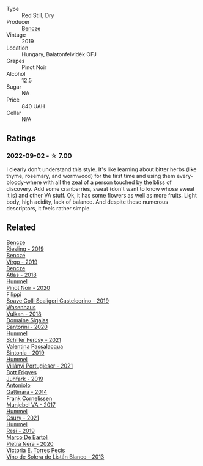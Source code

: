 #+attr_html: :class wine-main-image
[[file:/images/b5/64a7b1-37b0-48c2-b781-16103bc016c1/2022-09-03-16-40-27-720ECA62-EA21-4D6B-9645-452D5C892AE5-1-105-c.webp]]

- Type :: Red Still, Dry
- Producer :: [[barberry:/producers/e0c47a3e-e4ac-4cf5-8e27-dd98d88e9fee][Bencze]]
- Vintage :: 2019
- Location :: Hungary, Balatonfelvidék OFJ
- Grapes :: Pinot Noir
- Alcohol :: 12.5
- Sugar :: NA
- Price :: 840 UAH
- Cellar :: N/A

** Ratings

*** 2022-09-02 - ☆ 7.00

I clearly don't understand this style. It's like learning about bitter herbs (like thyme, rosemary, and wormwood) for the first time and using them every-bloody-where with all the zeal of a person touched by the bliss of discovery. Add some cranberries, sweat (don't want to know whose sweat it is) and other VA stuff. Ok, it has some flowers as well as more fruits. Light body, high acidity, lack of balance. And despite these numerous descriptors, it feels rather simple.

** Related

#+begin_export html
<div class="flex-container">
  <a class="flex-item flex-item-left" href="/wines/60eb654c-b828-4c1f-adde-9ebab8360b5d.html">
    <img class="flex-bottle" src="/images/60/eb654c-b828-4c1f-adde-9ebab8360b5d/2022-08-12-11-47-56-IMG-1431.webp"></img>
    <section class="h">Bencze</section>
    <section class="h text-bolder">Riesling - 2019</section>
  </a>

  <a class="flex-item flex-item-right" href="/wines/a148cf28-b949-4fd1-80c2-98f03dde6191.html">
    <img class="flex-bottle" src="/images/a1/48cf28-b949-4fd1-80c2-98f03dde6191/2022-01-16-12-19-55-3BA53028-E64E-453E-8756-1A7D742055A4-1-105-c.webp"></img>
    <section class="h">Bencze</section>
    <section class="h text-bolder">Virgo - 2019</section>
  </a>

  <a class="flex-item flex-item-left" href="/wines/fcdd93ba-1a1a-4a9d-967d-c360e0f5a954.html">
    <img class="flex-bottle" src="/images/fc/dd93ba-1a1a-4a9d-967d-c360e0f5a954/2020-03-30-19-07-55-F980B198-BBF9-43E6-A90A-DB839D14BF9A-1-105-c.webp"></img>
    <section class="h">Bencze</section>
    <section class="h text-bolder">Atlas - 2018</section>
  </a>

  <a class="flex-item flex-item-right" href="/wines/0901f1a7-fea8-4940-a90e-d3471e665a55.html">
    <img class="flex-bottle" src="/images/09/01f1a7-fea8-4940-a90e-d3471e665a55/2022-09-03-15-14-14-E68C1CB7-2DA5-4C01-B78D-2E336C030AEB-1-105-c.webp"></img>
    <section class="h">Hummel</section>
    <section class="h text-bolder">Pinot Noir - 2020</section>
  </a>

  <a class="flex-item flex-item-left" href="/wines/0b1bf5a6-9132-4046-85e3-fb9889607b33.html">
    <img class="flex-bottle" src="/images/0b/1bf5a6-9132-4046-85e3-fb9889607b33/2022-09-03-09-54-44-BDE5B783-B712-4D40-9AE7-E88A363448E4-1-105-c.webp"></img>
    <section class="h">Filippi</section>
    <section class="h text-bolder">Soave Colli Scaligeri Castelcerino - 2019</section>
  </a>

  <a class="flex-item flex-item-right" href="/wines/227e3ccc-3136-4a0d-ac55-b57f780dff25.html">
    <img class="flex-bottle" src="/images/22/7e3ccc-3136-4a0d-ac55-b57f780dff25/2022-09-03-16-22-27-7FE634DC-571C-4E77-92B0-52711C95953B-1-105-c.webp"></img>
    <section class="h">Wasenhaus</section>
    <section class="h text-bolder">Vulkan - 2018</section>
  </a>

  <a class="flex-item flex-item-left" href="/wines/2aec674b-19ba-4cc6-8337-6ca900703aa9.html">
    <img class="flex-bottle" src="/images/2a/ec674b-19ba-4cc6-8337-6ca900703aa9/2022-07-26-11-55-59-B05B77CC-963A-4BE0-9F0B-EE0302AE53AD-1-105-c.webp"></img>
    <section class="h">Domaine Sigalas</section>
    <section class="h text-bolder">Santorini - 2020</section>
  </a>

  <a class="flex-item flex-item-right" href="/wines/3171f223-b386-4b4f-9870-ede738f53f7a.html">
    <img class="flex-bottle" src="/images/31/71f223-b386-4b4f-9870-ede738f53f7a/2022-09-03-12-17-02-0BA9D59B-373C-4877-93F9-8282261DF495-1-105-c.webp"></img>
    <section class="h">Hummel</section>
    <section class="h text-bolder">Schiller Fercsy - 2021</section>
  </a>

  <a class="flex-item flex-item-left" href="/wines/39a934ab-0f33-4466-894b-72d822ce15d4.html">
    <img class="flex-bottle" src="/images/39/a934ab-0f33-4466-894b-72d822ce15d4/2022-09-03-16-52-05-2F4B9626-C38C-4ACA-9EDC-FDD156DC12A9-1-105-c.webp"></img>
    <section class="h">Valentina Passalacqua</section>
    <section class="h text-bolder">Sintonia - 2019</section>
  </a>

  <a class="flex-item flex-item-right" href="/wines/4bac6da8-95e1-4c49-bcfc-f7b8e672d543.html">
    <img class="flex-bottle" src="/images/4b/ac6da8-95e1-4c49-bcfc-f7b8e672d543/2022-09-03-15-18-07-C1B3AC4D-ABDF-4A7E-99B6-C5A3AF8FD5A0-1-105-c.webp"></img>
    <section class="h">Hummel</section>
    <section class="h text-bolder">Villányi Portugieser - 2021</section>
  </a>

  <a class="flex-item flex-item-left" href="/wines/6bc9fea8-41bf-4e23-a34a-c0f80a5017e6.html">
    <img class="flex-bottle" src="/images/6b/c9fea8-41bf-4e23-a34a-c0f80a5017e6/2022-09-03-15-50-57-81043613-7D41-4E73-AD13-763977C31E4F-1-105-c.webp"></img>
    <section class="h">Bott Frigyes</section>
    <section class="h text-bolder">Juhfark - 2019</section>
  </a>

  <a class="flex-item flex-item-right" href="/wines/6cb59fce-cdef-4390-a168-29c715c9277a.html">
    <img class="flex-bottle" src="/images/6c/b59fce-cdef-4390-a168-29c715c9277a/2021-01-04-10-54-54-28E344B3-499D-4274-883A-CA936DDF442B-1-105-c.webp"></img>
    <section class="h">Antoniolo</section>
    <section class="h text-bolder">Gattinara - 2014</section>
  </a>

  <a class="flex-item flex-item-left" href="/wines/72499131-58aa-4bdb-8956-38f3fb189c90.html">
    <img class="flex-bottle" src="/images/72/499131-58aa-4bdb-8956-38f3fb189c90/2022-09-03-16-10-54-27FD1C4A-5733-4A26-986B-509718202E9D-1-105-c.webp"></img>
    <section class="h">Frank Cornelissen</section>
    <section class="h text-bolder">Munjebel VA - 2017</section>
  </a>

  <a class="flex-item flex-item-right" href="/wines/be2a9fd4-3b19-4e77-bf63-23e1a04a2ca4.html">
    <img class="flex-bottle" src="/images/be/2a9fd4-3b19-4e77-bf63-23e1a04a2ca4/2022-09-03-15-09-46-E04AE10C-7637-41D1-81A8-96D647B28DB9-1-105-c.webp"></img>
    <section class="h">Hummel</section>
    <section class="h text-bolder">Csury - 2021</section>
  </a>

  <a class="flex-item flex-item-left" href="/wines/c0acd31a-42df-449b-8667-24de166fe520.html">
    <img class="flex-bottle" src="/images/c0/acd31a-42df-449b-8667-24de166fe520/2022-09-03-11-48-57-0F6BE269-39B7-4CC3-BB10-DFDD536F7D05-1-105-c.webp"></img>
    <section class="h">Hummel</section>
    <section class="h text-bolder">Resi - 2019</section>
  </a>

  <a class="flex-item flex-item-right" href="/wines/c131fb36-151e-415d-aa76-23f4dff142b7.html">
    <img class="flex-bottle" src="/images/c1/31fb36-151e-415d-aa76-23f4dff142b7/2022-09-03-15-59-31-IMG-1927.webp"></img>
    <section class="h">Marco De Bartoli</section>
    <section class="h text-bolder">Pietra Nera - 2020</section>
  </a>

  <a class="flex-item flex-item-left" href="/wines/c765bf10-f52c-4c91-bf86-c80c1027c587.html">
    <img class="flex-bottle" src="/images/c7/65bf10-f52c-4c91-bf86-c80c1027c587/2022-07-28-07-15-49-DF41BAED-0E2E-4241-994E-57B767C360F1-1-105-c.webp"></img>
    <section class="h">Victoria E. Torres Pecis</section>
    <section class="h text-bolder">Vino de Solera de Listán Blanco - 2013</section>
  </a>

</div>
#+end_export
